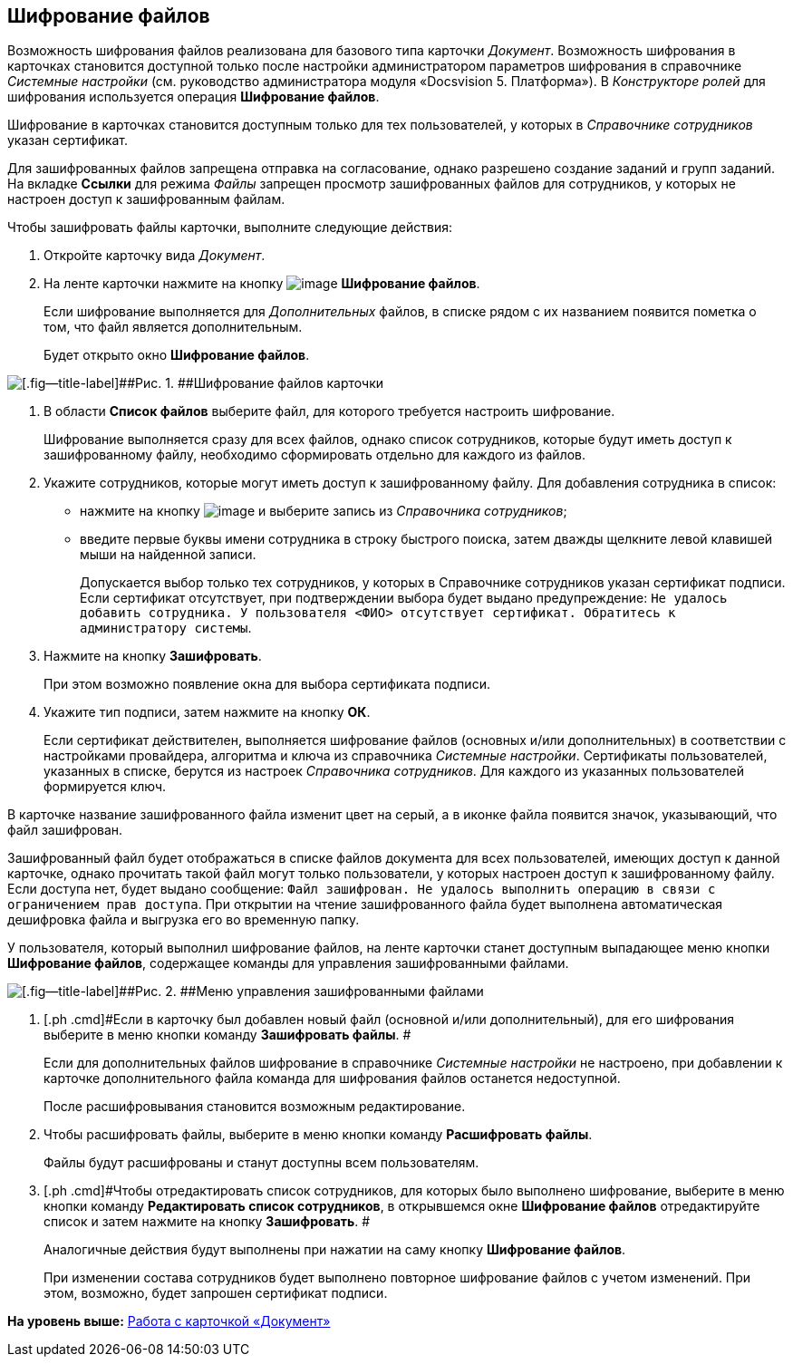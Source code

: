 [[ariaid-title1]]
== Шифрование файлов

Возможность шифрования файлов реализована для базового типа карточки [.dfn .term]_Документ_. Возможность шифрования в карточках становится доступной только после настройки администратором параметров шифрования в справочнике [.dfn .term]_Системные настройки_ (см. руководство администратора модуля «Docsvision 5. Платформа»). В [.dfn .term]_Конструкторе ролей_ для шифрования используется операция [.keyword]*Шифрование файлов*.

Шифрование в карточках становится доступным только для тех пользователей, у которых в [.dfn .term]_Справочнике сотрудников_ указан сертификат.

Для зашифрованных файлов запрещена отправка на согласование, однако разрешено создание заданий и групп заданий. На вкладке [.keyword]*Ссылки* для режима [.keyword .parmname]_Файлы_ запрещен просмотр зашифрованных файлов для сотрудников, у которых не настроен доступ к зашифрованным файлам.

Чтобы зашифровать файлы карточки, выполните следующие действия:

. [.ph .cmd]#Откройте карточку вида [.dfn .term]_Документ_.#
. [.ph .cmd]#На ленте карточки нажмите на кнопку image:images/Buttons/ico_signatures_and_coding.png[image] [.keyword]*Шифрование файлов*.#
+
Если шифрование выполняется для [.dfn .term]_Дополнительных_ файлов, в списке рядом с их названием появится пометка о том, что файл является дополнительным.
+
Будет открыто окно [.keyword .wintitle]*Шифрование файлов*.

image::images/Encoding.png[[.fig--title-label]##Рис. 1. ##Шифрование файлов карточки]
. [.ph .cmd]#В области [.keyword]*Список файлов* выберите файл, для которого требуется настроить шифрование.#
+
Шифрование выполняется сразу для всех файлов, однако список сотрудников, которые будут иметь доступ к зашифрованному файлу, необходимо сформировать отдельно для каждого из файлов.
. [.ph .cmd]#Укажите сотрудников, которые могут иметь доступ к зашифрованному файлу. Для добавления сотрудника в список:#
* нажмите на кнопку image:images/Buttons/add_green_plus.png[image] и выберите запись из [.dfn .term]_Справочника сотрудников_;
* введите первые буквы имени сотрудника в строку быстрого поиска, затем дважды щелкните левой клавишей мыши на найденной записи.
+
Допускается выбор только тех сотрудников, у которых в Справочнике сотрудников указан сертификат подписи. Если сертификат отсутствует, при подтверждении выбора будет выдано предупреждение: `Не удалось добавить сотрудника. У                         пользователя <ФИО> отсутствует сертификат. Обратитесь к администратору                         системы`.
. [.ph .cmd]#Нажмите на кнопку [.keyword]*Зашифровать*.#
+
При этом возможно появление окна для выбора сертификата подписи.
. [.ph .cmd]#Укажите тип подписи, затем нажмите на кнопку [.ph .uicontrol]*ОК*.#
+
Если сертификат действителен, выполняется шифрование файлов (основных и/или дополнительных) в соответствии с настройками провайдера, алгоритма и ключа из справочника [.dfn .term]_Системные настройки_. Сертификаты пользователей, указанных в списке, берутся из настроек [.dfn .term]_Справочника сотрудников_. Для каждого из указанных пользователей формируется ключ.

В карточке название зашифрованного файла изменит цвет на серый, а в иконке файла появится значок, указывающий, что файл зашифрован.

Зашифрованный файл будет отображаться в списке файлов документа для всех пользователей, имеющих доступ к данной карточке, однако прочитать такой файл могут только пользователи, у которых настроен доступ к зашифрованному файлу. Если доступа нет, будет выдано сообщение: `Файл зашифрован. Не удалось                             выполнить операцию в связи с ограничением прав доступа`. При открытии на чтение зашифрованного файла будет выполнена автоматическая дешифровка файла и выгрузка его во временную папку.

У пользователя, который выполнил шифрование файлов, на ленте карточки станет доступным выпадающее меню кнопки [.keyword]*Шифрование файлов*, содержащее команды для управления зашифрованными файлами.

image::images/Encoding_menu.png[[.fig--title-label]##Рис. 2. ##Меню управления зашифрованными файлами]
. [.ph .cmd]#Если в карточку был добавлен новый файл (основной и/или дополнительный), для его шифрования выберите в меню кнопки команду [.keyword]*Зашифровать файлы*. #
+
Если для дополнительных файлов шифрование в справочнике [.dfn .term]_Системные настройки_ не настроено, при добавлении к карточке дополнительного файла команда для шифрования файлов останется недоступной.
+
После расшифровывания становится возможным редактирование.
. [.ph .cmd]#Чтобы расшифровать файлы, выберите в меню кнопки команду [.keyword]*Расшифровать файлы*.#
+
Файлы будут расшифрованы и станут доступны всем пользователям.
. [.ph .cmd]#Чтобы отредактировать список сотрудников, для которых было выполнено шифрование, выберите в меню кнопки команду [.keyword]*Редактировать список сотрудников*, в открывшемся окне [.keyword .wintitle]*Шифрование файлов* отредактируйте список и затем нажмите на кнопку [.keyword]*Зашифровать*. #
+
Аналогичные действия будут выполнены при нажатии на саму кнопку [.keyword]*Шифрование файлов*.
+
При изменении состава сотрудников будет выполнено повторное шифрование файлов с учетом изменений. При этом, возможно, будет запрошен сертификат подписи.

*На уровень выше:* xref:../pages/Dcard.adoc[Работа с карточкой «Документ»]
